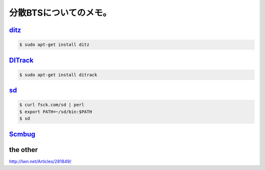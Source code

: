 分散BTSについてのメモ。
=======================


`ditz <http://ditz.rubyforge.org/>`_ 
-------------------------------------



.. code-block:: sh


   $ sudo apt-get install ditz





`DITrack <http://www.ditrack.org/>`_ 
-------------------------------------



.. code-block:: sh


   $ sudo apt-get install ditrack





`sd <http://fsck.com/sd>`_ 
---------------------------



.. code-block:: sh


   $ curl fsck.com/sd | perl
   $ export PATH=~/sd/bin:$PATH
   $ sd





`Scmbug <http://www.mkgnu.net/?q=scmbug>`_ 
-------------------------------------------





the other
---------


http://lwn.net/Articles/281849/






.. author:: default
.. categories:: Debian
.. tags::
.. comments::
